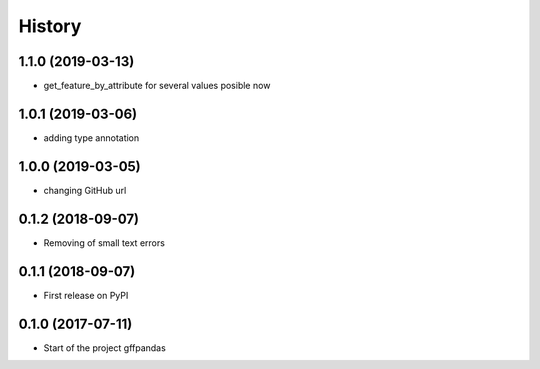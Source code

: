 =======
History
=======

1.1.0 (2019-03-13)
------------------

* get_feature_by_attribute for several values posible now

1.0.1 (2019-03-06)
------------------

* adding type annotation

1.0.0 (2019-03-05)
------------------

* changing GitHub url

0.1.2 (2018-09-07)
------------------

* Removing of small text errors


0.1.1 (2018-09-07)
------------------

* First release on PyPI


0.1.0 (2017-07-11)
------------------

* Start of the project gffpandas
